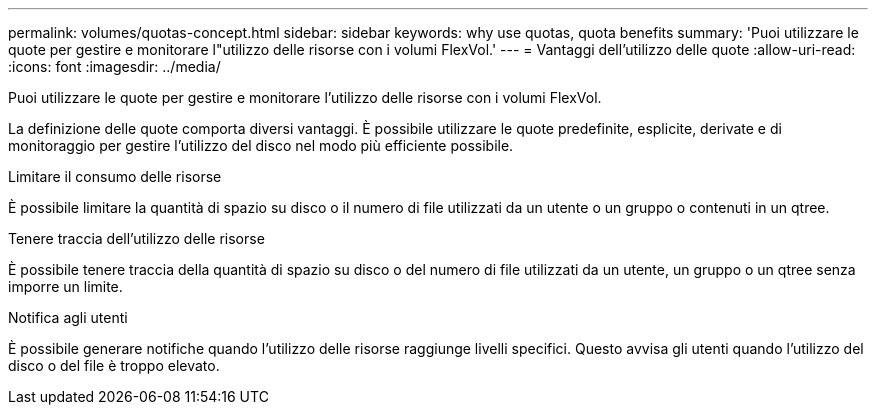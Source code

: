 ---
permalink: volumes/quotas-concept.html 
sidebar: sidebar 
keywords: why use quotas, quota benefits 
summary: 'Puoi utilizzare le quote per gestire e monitorare l"utilizzo delle risorse con i volumi FlexVol.' 
---
= Vantaggi dell'utilizzo delle quote
:allow-uri-read: 
:icons: font
:imagesdir: ../media/


[role="lead"]
Puoi utilizzare le quote per gestire e monitorare l'utilizzo delle risorse con i volumi FlexVol.

La definizione delle quote comporta diversi vantaggi. È possibile utilizzare le quote predefinite, esplicite, derivate e di monitoraggio per gestire l'utilizzo del disco nel modo più efficiente possibile.

.Limitare il consumo delle risorse
È possibile limitare la quantità di spazio su disco o il numero di file utilizzati da un utente o un gruppo o contenuti in un qtree.

.Tenere traccia dell'utilizzo delle risorse
È possibile tenere traccia della quantità di spazio su disco o del numero di file utilizzati da un utente, un gruppo o un qtree senza imporre un limite.

.Notifica agli utenti
È possibile generare notifiche quando l'utilizzo delle risorse raggiunge livelli specifici. Questo avvisa gli utenti quando l'utilizzo del disco o del file è troppo elevato.
